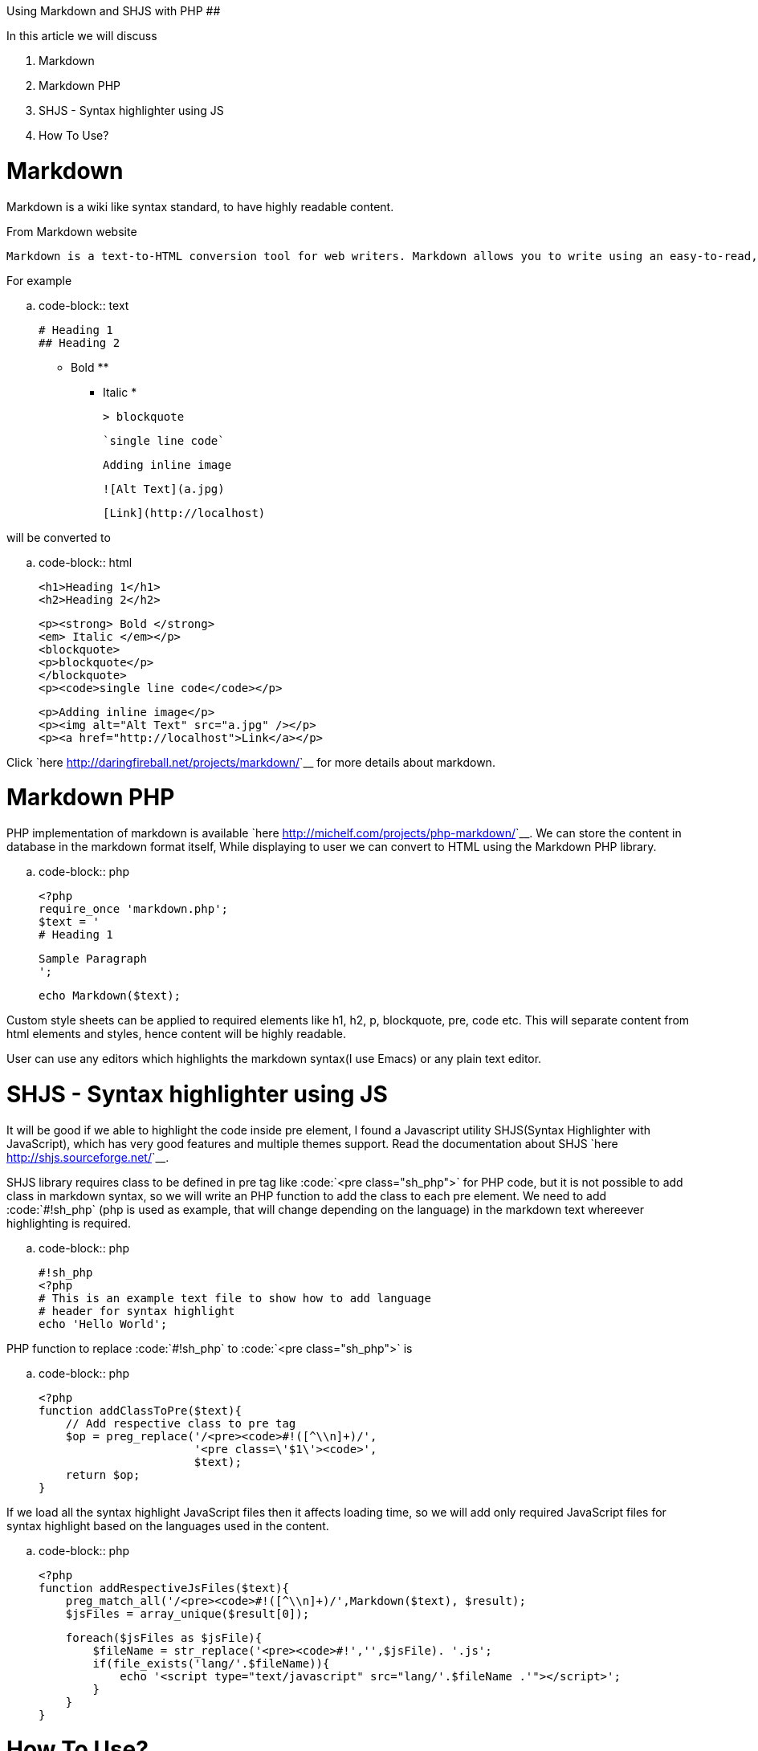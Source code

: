 Using Markdown and SHJS with PHP
################################

:slug: using-markdown-and-shjs-with-php
:author: Aravinda VK
:date: 2009-09-28
:tags: php,markdown,javascript
:summary: Markdown is a wiki like syntax standard, to have highly readable content.

In this article we will discuss 

1. Markdown
2. Markdown PHP
3. SHJS - Syntax highlighter using JS
4. How To Use?

  
Markdown
========

Markdown is a wiki like syntax standard, to have highly readable content. 

From Markdown website 


    Markdown is a text-to-HTML conversion tool for web writers. Markdown allows you to write using an easy-to-read, easy-to-write plain text format, then convert it to structurally valid XHTML (or HTML).

For example 
    
.. code-block:: text

    # Heading 1
    ## Heading 2
     
    ** Bold **
    * Italic *
     
    > blockquote
     
    `single line code`
     
    Adding inline image
     
    ![Alt Text](a.jpg)
     
    [Link](http://localhost)
   

will be converted to 

.. code-block:: html

    <h1>Heading 1</h1>
    <h2>Heading 2</h2>
    
    <p><strong> Bold </strong>
    <em> Italic </em></p>
    <blockquote>
    <p>blockquote</p>
    </blockquote>
    <p><code>single line code</code></p>
    
    <p>Adding inline image</p>
    <p><img alt="Alt Text" src="a.jpg" /></p>
    <p><a href="http://localhost">Link</a></p>

    
Click `here <http://daringfireball.net/projects/markdown/>`__ for more details about markdown. 
    
Markdown PHP
============
    
PHP implementation of markdown is available `here <http://michelf.com/projects/php-markdown/>`__. We can store the content in database in the markdown format itself, While displaying to user we can convert to HTML using the Markdown PHP library. 

.. code-block:: php

    <?php
    require_once 'markdown.php';
    $text = '
    # Heading 1
    
    Sample Paragraph
    ';
    
    echo Markdown($text);


Custom style sheets can be applied to required elements like h1, h2, p, blockquote, pre, code etc. This will separate content from html elements and styles, hence content will be highly readable.  

User can use any editors which highlights the markdown syntax(I use Emacs) or any plain text editor.  

SHJS - Syntax highlighter using JS
==================================

It will be good if we able to highlight the code inside pre element, I found a Javascript utility SHJS(Syntax Highlighter with JavaScript), which has very good features and multiple themes support. Read the documentation about SHJS `here <http://shjs.sourceforge.net/>`__. 

SHJS library requires class to be defined in pre tag like :code:`<pre class="sh_php">` for PHP code, but it is not possible to add class in markdown syntax, so we will write an PHP function to add the class to each pre element. We need to add :code:`#!sh_php` (php is used as example, that will change depending on the language) in the markdown text whereever highlighting is required. 

.. code-block:: php

    #!sh_php
    <?php
    # This is an example text file to show how to add language 
    # header for syntax highlight
    echo 'Hello World';


PHP function to replace :code:`#!sh_php` to :code:`<pre class="sh_php">` is     

.. code-block:: php

    <?php
    function addClassToPre($text){
        // Add respective class to pre tag
        $op = preg_replace('/<pre><code>#!([^\\n]+)/',
                           '<pre class=\'$1\'><code>',
                           $text);    
        return $op;
    }


If we load all the syntax highlight JavaScript files then it affects loading time, so we will add only required JavaScript files for syntax highlight based on the languages used in the content. 

.. code-block:: php

    <?php
    function addRespectiveJsFiles($text){
        preg_match_all('/<pre><code>#!([^\\n]+)/',Markdown($text), $result);
        $jsFiles = array_unique($result[0]);
    
        foreach($jsFiles as $jsFile){
            $fileName = str_replace('<pre><code>#!','',$jsFile). '.js';
            if(file_exists('lang/'.$fileName)){
                echo '<script type="text/javascript" src="lang/'.$fileName .'"></script>';
            }
        }
    }


How To Use? 
===========

.. code-block:: php

    <script type="text/javascript" src="sh_main.js"></script>
    <link type="text/css" rel="stylesheet" href="style.css"> 
    <link type="text/css" rel="stylesheet" href="css/sh_emacs.css">
    
    <?php
    require_once 'markdown.php';
    
    # Get File content which has text in markdown format
    $rawContent = file_get_contents("sample.txt");
    
    # Add the respective language files
    addRespectiveJsFiles($rawContent);
    
    echo codeHighlight(markdown($rawContent));
    ?>
    <script>
    window.onload = function(){
    sh_highlightDocument();
    };
    </script>


Btw, I use SHJS emacs theme for syntax highlight in my website :)
